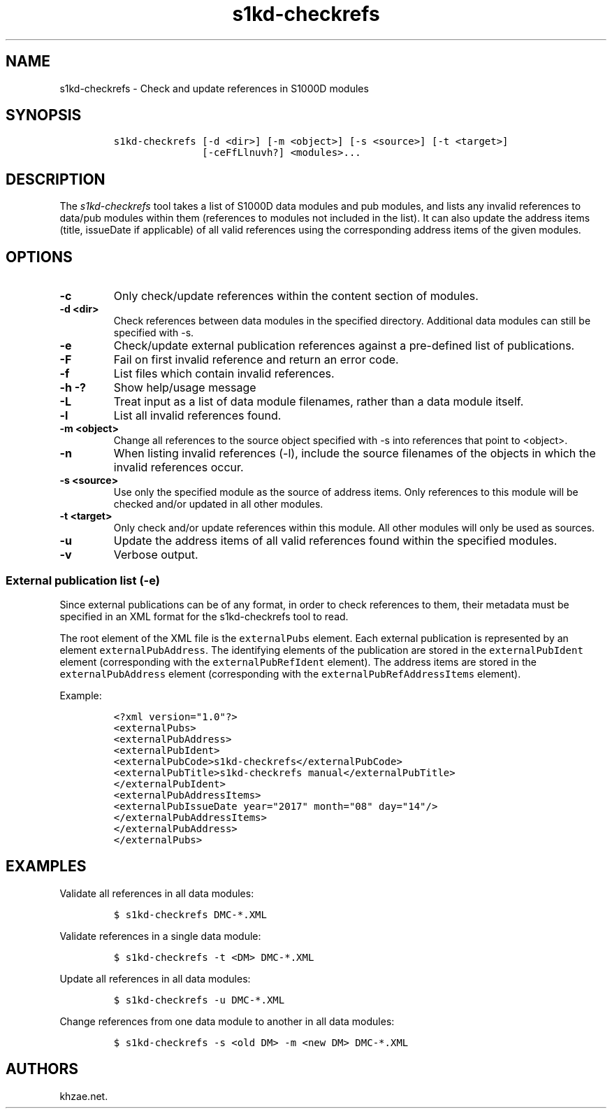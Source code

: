 .\" Automatically generated by Pandoc 1.19.2.1
.\"
.TH "s1kd\-checkrefs" "1" "2018\-05\-30" "" "s1kd\-tools"
.hy
.SH NAME
.PP
s1kd\-checkrefs \- Check and update references in S1000D modules
.SH SYNOPSIS
.IP
.nf
\f[C]
s1kd\-checkrefs\ [\-d\ <dir>]\ [\-m\ <object>]\ [\-s\ <source>]\ [\-t\ <target>]
\ \ \ \ \ \ \ \ \ \ \ \ \ \ \ [\-ceFfLlnuvh?]\ <modules>...
\f[]
.fi
.SH DESCRIPTION
.PP
The \f[I]s1kd\-checkrefs\f[] tool takes a list of S1000D data modules
and pub modules, and lists any invalid references to data/pub modules
within them (references to modules not included in the list).
It can also update the address items (title, issueDate if applicable) of
all valid references using the corresponding address items of the given
modules.
.SH OPTIONS
.TP
.B \-c
Only check/update references within the content section of modules.
.RS
.RE
.TP
.B \-d <dir>
Check references between data modules in the specified directory.
Additional data modules can still be specified with \-s.
.RS
.RE
.TP
.B \-e
Check/update external publication references against a pre\-defined list
of publications.
.RS
.RE
.TP
.B \-F
Fail on first invalid reference and return an error code.
.RS
.RE
.TP
.B \-f
List files which contain invalid references.
.RS
.RE
.TP
.B \-h \-?
Show help/usage message
.RS
.RE
.TP
.B \-L
Treat input as a list of data module filenames, rather than a data
module itself.
.RS
.RE
.TP
.B \-l
List all invalid references found.
.RS
.RE
.TP
.B \-m <object>
Change all references to the source object specified with \-s into
references that point to <object>.
.RS
.RE
.TP
.B \-n
When listing invalid references (\-l), include the source filenames of
the objects in which the invalid references occur.
.RS
.RE
.TP
.B \-s <source>
Use only the specified module as the source of address items.
Only references to this module will be checked and/or updated in all
other modules.
.RS
.RE
.TP
.B \-t <target>
Only check and/or update references within this module.
All other modules will only be used as sources.
.RS
.RE
.TP
.B \-u
Update the address items of all valid references found within the
specified modules.
.RS
.RE
.TP
.B \-v
Verbose output.
.RS
.RE
.SS External publication list (\-e)
.PP
Since external publications can be of any format, in order to check
references to them, their metadata must be specified in an XML format
for the s1kd\-checkrefs tool to read.
.PP
The root element of the XML file is the \f[C]externalPubs\f[] element.
Each external publication is represented by an element
\f[C]externalPubAddress\f[].
The identifying elements of the publication are stored in the
\f[C]externalPubIdent\f[] element (corresponding with the
\f[C]externalPubRefIdent\f[] element).
The address items are stored in the \f[C]externalPubAddress\f[] element
(corresponding with the \f[C]externalPubRefAddressItems\f[] element).
.PP
Example:
.IP
.nf
\f[C]
<?xml\ version="1.0"?>
<externalPubs>
<externalPubAddress>
<externalPubIdent>
<externalPubCode>s1kd\-checkrefs</externalPubCode>
<externalPubTitle>s1kd\-checkrefs\ manual</externalPubTitle>
</externalPubIdent>
<externalPubAddressItems>
<externalPubIssueDate\ year="2017"\ month="08"\ day="14"/>
</externalPubAddressItems>
</externalPubAddress>
</externalPubs>
\f[]
.fi
.SH EXAMPLES
.PP
Validate all references in all data modules:
.IP
.nf
\f[C]
$\ s1kd\-checkrefs\ DMC\-*.XML
\f[]
.fi
.PP
Validate references in a single data module:
.IP
.nf
\f[C]
$\ s1kd\-checkrefs\ \-t\ <DM>\ DMC\-*.XML
\f[]
.fi
.PP
Update all references in all data modules:
.IP
.nf
\f[C]
$\ s1kd\-checkrefs\ \-u\ DMC\-*.XML
\f[]
.fi
.PP
Change references from one data module to another in all data modules:
.IP
.nf
\f[C]
$\ s1kd\-checkrefs\ \-s\ <old\ DM>\ \-m\ <new\ DM>\ DMC\-*.XML
\f[]
.fi
.SH AUTHORS
khzae.net.
